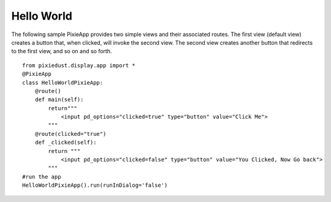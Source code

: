 Hello World
===========

The following sample PixieApp provides two simple views and their associated routes. The first view (default view) creates a button that, when clicked, will invoke the second view. The second view creates another button that redirects to the first view, and so on and so forth.   

::


  from pixiedust.display.app import *
  @PixieApp
  class HelloWorldPixieApp:    
      @route()
      def main(self):
          return"""
              <input pd_options="clicked=true" type="button" value="Click Me">
          """    
      @route(clicked="true")
      def _clicked(self):
          return """
              <input pd_options="clicked=false" type="button" value="You Clicked, Now Go back">
          """
  #run the app
  HelloWorldPixieApp().run(runInDialog='false')
